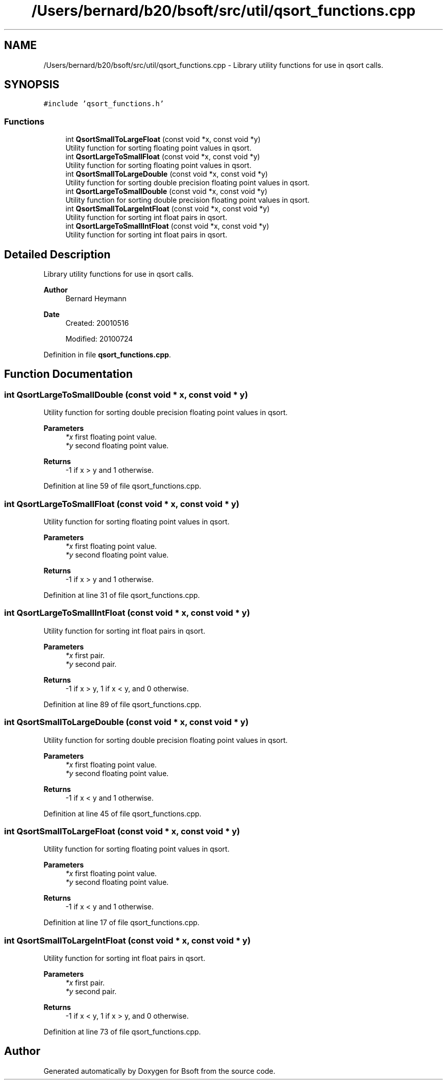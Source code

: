 .TH "/Users/bernard/b20/bsoft/src/util/qsort_functions.cpp" 3 "Wed Sep 1 2021" "Version 2.1.0" "Bsoft" \" -*- nroff -*-
.ad l
.nh
.SH NAME
/Users/bernard/b20/bsoft/src/util/qsort_functions.cpp \- Library utility functions for use in qsort calls\&.  

.SH SYNOPSIS
.br
.PP
\fC#include 'qsort_functions\&.h'\fP
.br

.SS "Functions"

.in +1c
.ti -1c
.RI "int \fBQsortSmallToLargeFloat\fP (const void *x, const void *y)"
.br
.RI "Utility function for sorting floating point values in qsort\&. "
.ti -1c
.RI "int \fBQsortLargeToSmallFloat\fP (const void *x, const void *y)"
.br
.RI "Utility function for sorting floating point values in qsort\&. "
.ti -1c
.RI "int \fBQsortSmallToLargeDouble\fP (const void *x, const void *y)"
.br
.RI "Utility function for sorting double precision floating point values in qsort\&. "
.ti -1c
.RI "int \fBQsortLargeToSmallDouble\fP (const void *x, const void *y)"
.br
.RI "Utility function for sorting double precision floating point values in qsort\&. "
.ti -1c
.RI "int \fBQsortSmallToLargeIntFloat\fP (const void *x, const void *y)"
.br
.RI "Utility function for sorting int float pairs in qsort\&. "
.ti -1c
.RI "int \fBQsortLargeToSmallIntFloat\fP (const void *x, const void *y)"
.br
.RI "Utility function for sorting int float pairs in qsort\&. "
.in -1c
.SH "Detailed Description"
.PP 
Library utility functions for use in qsort calls\&. 


.PP
\fBAuthor\fP
.RS 4
Bernard Heymann 
.RE
.PP
\fBDate\fP
.RS 4
Created: 20010516 
.PP
Modified: 20100724 
.RE
.PP

.PP
Definition in file \fBqsort_functions\&.cpp\fP\&.
.SH "Function Documentation"
.PP 
.SS "int QsortLargeToSmallDouble (const void * x, const void * y)"

.PP
Utility function for sorting double precision floating point values in qsort\&. 
.PP
\fBParameters\fP
.RS 4
\fI*x\fP first floating point value\&. 
.br
\fI*y\fP second floating point value\&. 
.RE
.PP
\fBReturns\fP
.RS 4
-1 if x > y and 1 otherwise\&. 
.RE
.PP

.PP
Definition at line 59 of file qsort_functions\&.cpp\&.
.SS "int QsortLargeToSmallFloat (const void * x, const void * y)"

.PP
Utility function for sorting floating point values in qsort\&. 
.PP
\fBParameters\fP
.RS 4
\fI*x\fP first floating point value\&. 
.br
\fI*y\fP second floating point value\&. 
.RE
.PP
\fBReturns\fP
.RS 4
-1 if x > y and 1 otherwise\&. 
.RE
.PP

.PP
Definition at line 31 of file qsort_functions\&.cpp\&.
.SS "int QsortLargeToSmallIntFloat (const void * x, const void * y)"

.PP
Utility function for sorting int float pairs in qsort\&. 
.PP
\fBParameters\fP
.RS 4
\fI*x\fP first pair\&. 
.br
\fI*y\fP second pair\&. 
.RE
.PP
\fBReturns\fP
.RS 4
-1 if x > y, 1 if x < y, and 0 otherwise\&. 
.RE
.PP

.PP
Definition at line 89 of file qsort_functions\&.cpp\&.
.SS "int QsortSmallToLargeDouble (const void * x, const void * y)"

.PP
Utility function for sorting double precision floating point values in qsort\&. 
.PP
\fBParameters\fP
.RS 4
\fI*x\fP first floating point value\&. 
.br
\fI*y\fP second floating point value\&. 
.RE
.PP
\fBReturns\fP
.RS 4
-1 if x < y and 1 otherwise\&. 
.RE
.PP

.PP
Definition at line 45 of file qsort_functions\&.cpp\&.
.SS "int QsortSmallToLargeFloat (const void * x, const void * y)"

.PP
Utility function for sorting floating point values in qsort\&. 
.PP
\fBParameters\fP
.RS 4
\fI*x\fP first floating point value\&. 
.br
\fI*y\fP second floating point value\&. 
.RE
.PP
\fBReturns\fP
.RS 4
-1 if x < y and 1 otherwise\&. 
.RE
.PP

.PP
Definition at line 17 of file qsort_functions\&.cpp\&.
.SS "int QsortSmallToLargeIntFloat (const void * x, const void * y)"

.PP
Utility function for sorting int float pairs in qsort\&. 
.PP
\fBParameters\fP
.RS 4
\fI*x\fP first pair\&. 
.br
\fI*y\fP second pair\&. 
.RE
.PP
\fBReturns\fP
.RS 4
-1 if x < y, 1 if x > y, and 0 otherwise\&. 
.RE
.PP

.PP
Definition at line 73 of file qsort_functions\&.cpp\&.
.SH "Author"
.PP 
Generated automatically by Doxygen for Bsoft from the source code\&.
